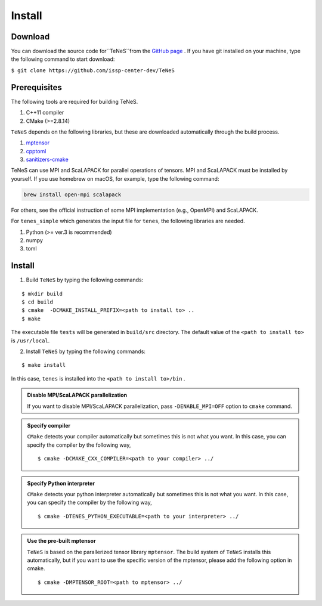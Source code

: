 
Install
-------------------

Download
===================
You can download the source code for``TeNeS``from the `GitHub page <https://github.com/issp-center-dev/TeNeS>`_ . 
If you have git installed on your machine, type the following command to start download:

``$ git clone https://github.com/issp-center-dev/TeNeS``


Prerequisites
======================
The following tools are required for building TeNeS.

1. C++11 compiler
2. CMake (>=2.8.14)

``TeNeS`` depends on the following libraries, but these are downloaded automatically through the build process.

1. `mptensor <https://github.com/smorita/mptensor>`_ 
2. `cpptoml <https://github.com/skystrife/cpptoml>`_
3. `sanitizers-cmake <https://github.com/arsenm/sanitizers-cmake>`_

TeNeS can use MPI and ScaLAPACK for parallel operations of tensors.
MPI and ScaLAPACK must be installed by yourself. If you use homebrew on macOS, for example, type the following command:

.. code::

   brew install open-mpi scalapack

For others, see the official instruction of some MPI implementation (e.g., OpenMPI) and ScaLAPACK.

For ``tenes_simple`` which generates the input file for ``tenes``, 
the following libraries are needed.

1. Python (>= ver.3 is recommended)
2. numpy
3. toml


Install
======================

1. Build ``TeNeS`` by typing the following commands:

::

  $ mkdir build
  $ cd build
  $ cmake  -DCMAKE_INSTALL_PREFIX=<path to install to> ..
  $ make

The executable file ``tests``  will be generated in  ``build/src`` directory.
The default value of the ``<path to install to>`` is ``/usr/local``. 

2. Install ``TeNeS`` by typing the following commands:

::

  $ make install

In this case, ``tenes`` is installed into the ``<path to install to>/bin`` . 

.. admonition:: Disable MPI/ScaLAPACK parallelization

  If you want to disable MPI/ScaLAPACK parallelization, pass ``-DENABLE_MPI=OFF`` option to ``cmake`` command.

.. admonition:: Specify compiler

   ``CMake`` detects your compiler automatically but sometimes this is not what you want. In this case, you can specify the compiler by the following way,

   ::

      $ cmake -DCMAKE_CXX_COMPILER=<path to your compiler> ../


.. admonition:: Specify Python interpreter

   ``CMake`` detects your python interpreter automatically but sometimes this is not what you want. In this case, you can specify the compiler by the following way,

   ::

      $ cmake -DTENES_PYTHON_EXECUTABLE=<path to your interpreter> ../


.. admonition:: Use the pre-built mptensor

   ``TeNeS`` is based on the parallerized tensor library ``mptensor``. The build system of ``TeNeS`` installs this automatically, but if you want to use the specific version of the mptensor, please add the following option in cmake.
   ::

      $ cmake -DMPTENSOR_ROOT=<path to mptensor> ../
